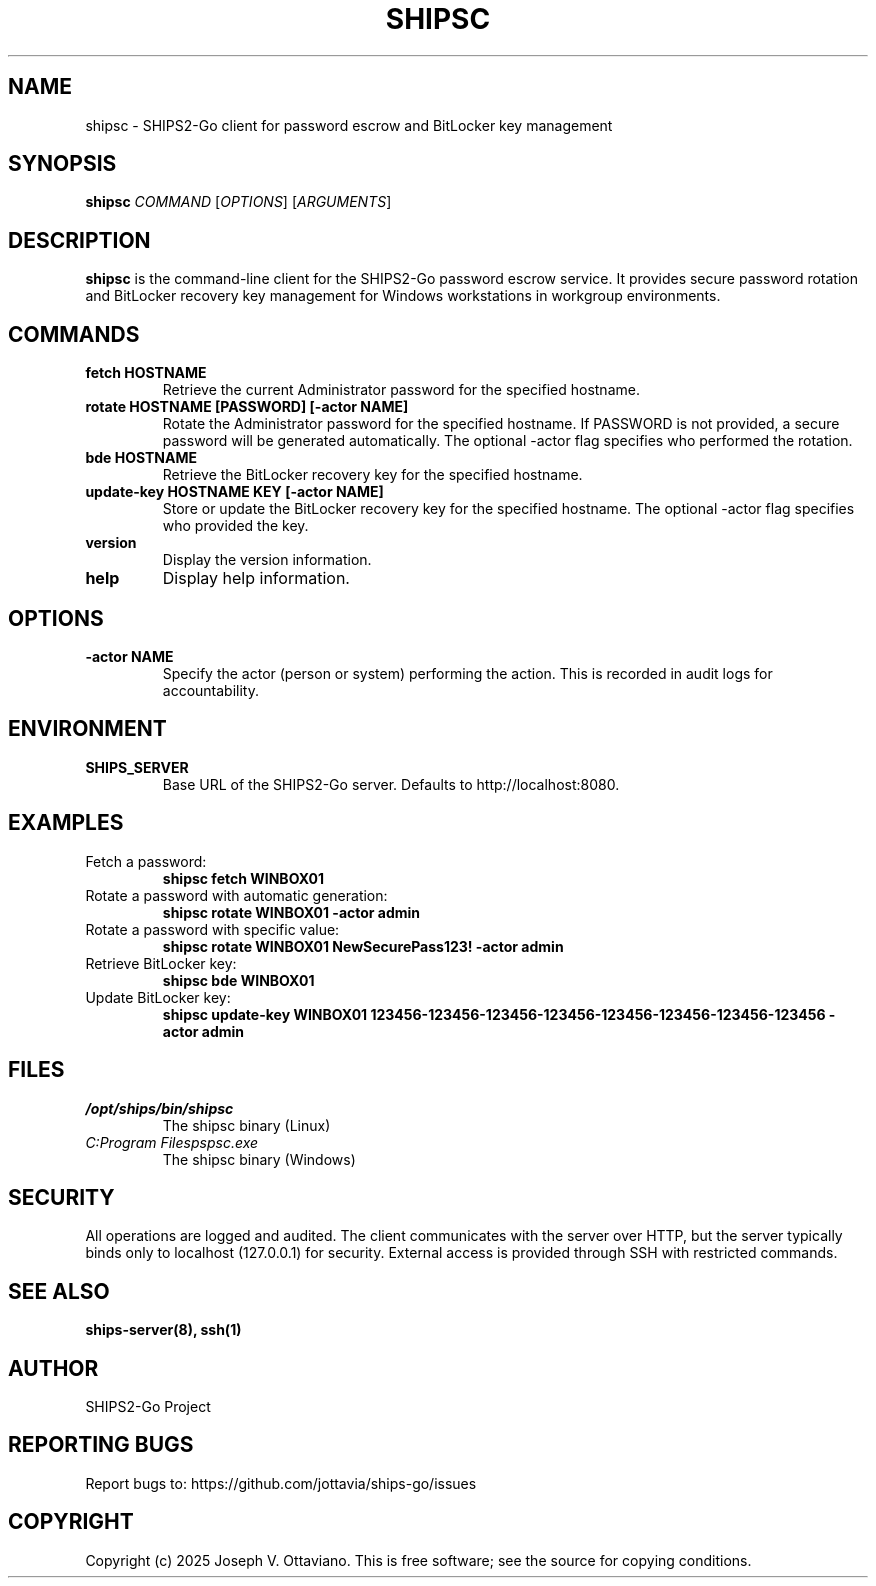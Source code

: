 .TH SHIPSC 1 "July 2025" "SHIPS2-Go 1.0.0" "User Commands"
.SH NAME
shipsc \- SHIPS2-Go client for password escrow and BitLocker key management
.SH SYNOPSIS
.B shipsc
.I COMMAND
.RI [ OPTIONS ]
.RI [ ARGUMENTS ]
.SH DESCRIPTION
.B shipsc
is the command-line client for the SHIPS2-Go password escrow service. It provides secure password rotation and BitLocker recovery key management for Windows workstations in workgroup environments.
.SH COMMANDS
.TP
.B fetch HOSTNAME
Retrieve the current Administrator password for the specified hostname.
.TP
.B rotate HOSTNAME [PASSWORD] [\-actor NAME]
Rotate the Administrator password for the specified hostname. If PASSWORD is not provided, a secure password will be generated automatically. The optional \-actor flag specifies who performed the rotation.
.TP
.B bde HOSTNAME
Retrieve the BitLocker recovery key for the specified hostname.
.TP
.B update-key HOSTNAME KEY [\-actor NAME]
Store or update the BitLocker recovery key for the specified hostname. The optional \-actor flag specifies who provided the key.
.TP
.B version
Display the version information.
.TP
.B help
Display help information.
.SH OPTIONS
.TP
.B \-actor NAME
Specify the actor (person or system) performing the action. This is recorded in audit logs for accountability.
.SH ENVIRONMENT
.TP
.B SHIPS_SERVER
Base URL of the SHIPS2-Go server. Defaults to http://localhost:8080.
.SH EXAMPLES
.TP
Fetch a password:
.B shipsc fetch WINBOX01
.TP
Rotate a password with automatic generation:
.B shipsc rotate WINBOX01 \-actor admin
.TP
Rotate a password with specific value:
.B shipsc rotate WINBOX01 NewSecurePass123! \-actor admin
.TP
Retrieve BitLocker key:
.B shipsc bde WINBOX01
.TP
Update BitLocker key:
.B shipsc update-key WINBOX01 123456-123456-123456-123456-123456-123456-123456-123456 \-actor admin
.SH FILES
.TP
.I /opt/ships/bin/shipsc
The shipsc binary (Linux)
.TP
.I C:\\Program Files\\Ships\\shipsc.exe
The shipsc binary (Windows)
.SH SECURITY
All operations are logged and audited. The client communicates with the server over HTTP, but the server typically binds only to localhost (127.0.0.1) for security. External access is provided through SSH with restricted commands.
.SH SEE ALSO
.B ships-server(8), ssh(1)
.SH AUTHOR
SHIPS2-Go Project
.SH REPORTING BUGS
Report bugs to: https://github.com/jottavia/ships-go/issues
.SH COPYRIGHT
Copyright (c) 2025 Joseph V. Ottaviano. This is free software; see the source for copying conditions.
